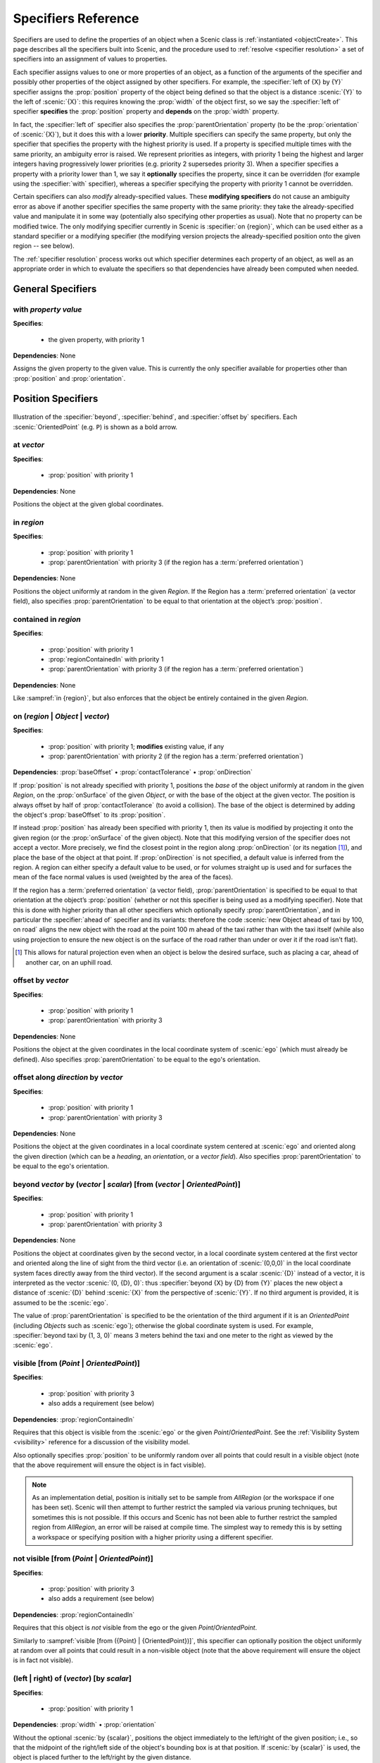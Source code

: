 ..  _specifiers:

********************
Specifiers Reference
********************

Specifiers are used to define the properties of an object when a Scenic class is :ref:`instantiated <objectCreate>`.
This page describes all the specifiers built into Scenic, and the procedure used to :ref:`resolve <specifier resolution>` a set of specifiers into an assignment of values to properties.

Each specifier assigns values to one or more properties of an object, as a function of the arguments of the specifier and possibly other properties of the object assigned by other specifiers.
For example, the :specifier:`left of {X} by {Y}` specifier assigns the :prop:`position` property of the object being defined so that the object is a distance :scenic:`{Y}` to the left of :scenic:`{X}`: this requires knowing the :prop:`width` of the object first, so we say the :specifier:`left of` specifier **specifies** the :prop:`position` property and **depends** on the :prop:`width` property.

In fact, the :specifier:`left of` specifier also specifies the :prop:`parentOrientation` property (to be the :prop:`orientation` of :scenic:`{X}`), but it does this with a lower **priority**.
Multiple specifiers can specify the same property, but only the specifier that specifies the property with the highest priority is used.
If a property is specified multiple times with the same priority, an ambiguity error is raised.
We represent priorities as integers, with priority 1 being the highest and larger integers having progressively lower priorities (e.g. priority 2 supersedes priority 3).
When a specifier specifies a property with a priority lower than 1, we say it **optionally** specifies the property, since it can be overridden (for example using the :specifier:`with` specifier), whereas a specifier specifying the property with priority 1 cannot be overridden.

Certain specifiers can also *modify* already-specified values.
These **modifying specifiers** do not cause an ambiguity error as above if another specifier specifies the same property with the same priority: they take the already-specified value and manipulate it in some way (potentially also specifying other properties as usual).
Note that no property can be modified twice.
The only modifying specifier currently in Scenic is :specifier:`on {region}`, which can be used either as a standard specifier or a modifying specifier (the modifying version projects the already-specified position onto the given region -- see below).

The :ref:`specifier resolution` process works out which specifier determines each property of an object, as well as an appropriate order in which to evaluate the specifiers so that dependencies have already been computed when needed.

General Specifiers
==================

.. _with {property} {value}:

with *property* *value*
-----------------------

**Specifies**:

	* the given property, with priority 1

**Dependencies**: None

Assigns the given property to the given value.
This is currently the only specifier available for properties other than :prop:`position` and :prop:`orientation`.


Position Specifiers
===================

.. figure:: ../images/Specifier_Figure.png
  :width: 60%
  :figclass: align-center
  :alt: Diagram illustrating several specifiers.

  Illustration of the :specifier:`beyond`, :specifier:`behind`, and :specifier:`offset by` specifiers.
  Each :scenic:`OrientedPoint` (e.g. ``P``) is shown as a bold arrow.

.. _at {vector}:

at *vector*
-----------

**Specifies**:

	* :prop:`position` with priority 1

**Dependencies**: None

Positions the object at the given global coordinates.

.. _in {region}:
.. _in:

in *region*
-----------

**Specifies**:

	* :prop:`position` with priority 1
	* :prop:`parentOrientation` with priority 3 (if the region has a :term:`preferred orientation`)

**Dependencies**: None


Positions the object uniformly at random in the given `Region`.
If the Region has a :term:`preferred orientation` (a vector field), also specifies :prop:`parentOrientation` to be equal to that orientation at the object’s :prop:`position`.

.. _contained in {region}:

contained in *region*
---------------------

**Specifies**:

	* :prop:`position` with priority 1
	* :prop:`regionContainedIn` with priority 1
	* :prop:`parentOrientation` with priority 3 (if the region has a :term:`preferred orientation`)

**Dependencies**: None

Like :sampref:`in {region}`, but also enforces that the object be entirely contained in the given `Region`.

.. _on {region}:
.. _on ({region} | {Object}):
.. _on ({region} | {Object} | {vector}):
.. _on {vector}:
.. _on:

on (*region* | *Object* | *vector*)
-----------------------------------

**Specifies**:

	* :prop:`position` with priority 1; **modifies** existing value, if any
	* :prop:`parentOrientation` with priority 2 (if the region has a :term:`preferred orientation`)

**Dependencies**: :prop:`baseOffset` • :prop:`contactTolerance` • :prop:`onDirection`

If :prop:`position` is not already specified with priority 1, positions the *base* of the object uniformly at random in the given `Region`, on the :prop:`onSurface` of the given `Object`, or with the base of the object at the given vector. The position is always offset by half of :prop:`contactTolerance` (to avoid a collision).
The base of the object is determined by adding the object's :prop:`baseOffset` to its :prop:`position`.

If instead :prop:`position` has already been specified with priority 1, then its value is modified by projecting it onto the given region (or the :prop:`onSurface` of the given object). Note that this modifying version of the specifier does not accept a vector.
More precisely, we find the closest point in the region along :prop:`onDirection` (or its negation [1]_), and place the base of the object at that point. If :prop:`onDirection` is not specified, a default value is inferred from the region. A region can either specify a default value to be used, or for volumes straight up is used and for surfaces the mean of the face normal values is used (weighted by the area of the faces).

If the region has a :term:`preferred orientation` (a vector field), :prop:`parentOrientation` is specified to be equal to that orientation at the object’s :prop:`position` (whether or not this specifier is being used as a modifying specifier).
Note that this is done with higher priority than all other specifiers which optionally specify :prop:`parentOrientation`, and in particular the :specifier:`ahead of` specifier and its variants: therefore the code :scenic:`new Object ahead of taxi by 100, on road` aligns the new object with the road at the point 100 m ahead of the taxi rather than with the taxi itself (while also using projection to ensure the new object is on the surface of the road rather than under or over it if the road isn't flat).

.. [1] This allows for natural projection even when an object is below the desired surface, such as placing a car, ahead of another car, on an uphill road.

.. _offset by {vector}:

offset by *vector*
------------------

**Specifies**:

	* :prop:`position` with priority 1
	* :prop:`parentOrientation` with priority 3

**Dependencies**: None

Positions the object at the given coordinates in the local coordinate system of :scenic:`ego` (which must already be defined).
Also specifies :prop:`parentOrientation` to be equal to the ego's orientation.

.. versionadded:: 3.0
	:specifier:`offset by` now specifies :prop:`parentOrientation`, whereas previously it did *not* optionally specify :prop:`heading`.

.. _offset along {direction} by {vector}:

offset along *direction* by *vector*
------------------------------------

**Specifies**:

	* :prop:`position` with priority 1
	* :prop:`parentOrientation` with priority 3

**Dependencies**: None

Positions the object at the given coordinates in a local coordinate system centered at :scenic:`ego` and oriented along the given direction (which can be a `heading`, an `orientation`, or a `vector field`).
Also specifies :prop:`parentOrientation` to be equal to the ego's orientation.

.. _beyond {vector} by ({vector} | {scalar}) [from ({vector} | {OrientedPoint})]:
.. _beyond:

beyond *vector* by (*vector* | *scalar*) [from (*vector* | *OrientedPoint*)]
----------------------------------------------------------------------------

**Specifies**:

	* :prop:`position` with priority 1
	* :prop:`parentOrientation` with priority 3

**Dependencies**: None

Positions the object at coordinates given by the second vector, in a local coordinate system centered at the first vector and oriented along the line of sight from the third vector (i.e. an orientation of :scenic:`(0,0,0)` in the local coordinate system faces directly away from the third vector).
If the second argument is a scalar :scenic:`{D}` instead of a vector, it is interpreted as the vector :scenic:`(0, {D}, 0)`: thus :specifier:`beyond {X} by {D} from {Y}` places the new object a distance of :scenic:`{D}` behind :scenic:`{X}` from the perspective of :scenic:`{Y}`.
If no third argument is provided, it is assumed to be the :scenic:`ego`.

The value of :prop:`parentOrientation` is specified to be the orientation of the third argument if it is an `OrientedPoint` (including `Objects` such as :scenic:`ego`); otherwise the global coordinate system is used.
For example, :specifier:`beyond taxi by (1, 3, 0)` means 3 meters behind the taxi and one meter to the right as viewed by the :scenic:`ego`.

.. _visible [from ({Point} | {OrientedPoint})]:
.. _visible_spec:

visible [from (*Point* | *OrientedPoint*)]
------------------------------------------

**Specifies**:

	* :prop:`position` with priority 3
	* also adds a requirement (see below)

**Dependencies**: :prop:`regionContainedIn`

Requires that this object is visible from the :scenic:`ego` or the given `Point`/`OrientedPoint`. See the :ref:`Visibility System <visibility>` reference for a discussion of the visibility model.

Also optionally specifies :prop:`position` to be uniformly random over all points that could result in a visible object (note that the above requirement will ensure the object is in fact visible).

.. versionchanged:: 3.0

	This specifier now specifies :prop:`position` uniformly randomly over all points that could result in a visible object. This allows for objects whose :prop:`position` might be out of the visible region, but which have a portion of their occupied space visible (e.g. a corner that is visible). With the previous semantics, such configurations would never be generated because the *center* of the object was required to be visible.

.. note::
	
	As an implementation detial, position is initially set to be sample from `AllRegion` (or the workspace if one has been set). Scenic will then attempt to further restrict the sampled via various pruning techniques, but sometimes this is not possible. If this occurs and Scenic has not been able to further restrict the sampled region from `AllRegion`, an error will be raised at compile time. The simplest way to remedy this is by setting a workspace or specifying position with a higher priority using a different specifier.

.. _not visible [from ({Point} | {OrientedPoint})]:

not visible [from (*Point* | *OrientedPoint*)]
----------------------------------------------

**Specifies**:

	* :prop:`position` with priority 3
	* also adds a requirement (see below)

**Dependencies**: :prop:`regionContainedIn`

Requires that this object is *not* visible from the ego or the given `Point`/`OrientedPoint`.

Similarly to :sampref:`visible [from ({Point} | {OrientedPoint})]`, this specifier can optionally position the object uniformly at random over all points that could result in a non-visible object (note that the above requirement will ensure the object is in fact not visible).

.. versionchanged:: 3.0

	This specifier now specifies :prop:`position` uniformly randomly over all points that could result in a non-visible object. This allows for objects whose :prop:`position` might be out of the visible region, but which have a portion of their occupied space visible (e.g. a corner that is visible). With the previous semantics, such configurations would sometimes be generated because the *center* of the object was required to be non-visible

.. _(left | right) of {vector} [by {scalar}]:
.. _left of:
.. _right of:

(left | right) of (*vector*) [by *scalar*]
------------------------------------------

**Specifies**:

	* :prop:`position` with priority 1

**Dependencies**: :prop:`width` • :prop:`orientation`


Without the optional :scenic:`by {scalar}`, positions the object immediately to the left/right of the given position; i.e., so that the midpoint of the right/left side of the object's bounding box is at that position.
If :scenic:`by {scalar}` is used, the object is placed further to the left/right by the given distance.

.. _(left | right) of {OrientedPoint} [by {scalar}]:

(left | right) of *OrientedPoint* [by *scalar*]
-----------------------------------------------

**Specifies**:

	* :prop:`position` with priority 1
	* :prop:`parentOrientation` with priority 3

**Dependencies**: :prop:`width`

Positions the object to the left/right of the given `OrientedPoint`.
Also inherits :prop:`parentOrientation` from the given `OrientedPoint`.

.. _(left | right) of {Object} [by {scalar}]:
.. _left of {Object}:

(left | right) of *Object* [by *scalar*]
----------------------------------------

**Specifies**:

	* :prop:`position` with priority 1
	* :prop:`parentOrientation` with priority 3

**Dependencies**: :prop:`width` • :prop:`contactTolerance`

Positions the object to the left/right of the given `Object`.
This accounts for both objects' dimensions, placing them so that the distance between their bounding boxes is exactly the desired scalar distance (or :prop:`contactTolerance` if :scenic:`by {scalar}` is not used).
Also inherits :prop:`parentOrientation` from the given `OrientedPoint`.

.. _(ahead of | behind) ({vector} | {Point}) [by {scalar}]:
.. _ahead of:
.. _behind:

(ahead of | behind) *vector* [by *scalar*]
------------------------------------------

**Specifies**:

	* :prop:`position` with priority 1

**Dependencies**: :prop:`length` • :prop:`orientation`


Without the optional :scenic:`by {scalar}`, positions the object immediately ahead of/behind the given position; i.e., so that the midpoint of the front/back side of the object’s bounding box is at that position.
If :scenic:`by {scalar}` is used, the object is placed further ahead/behind by the given distance.

.. _(ahead of | behind) {OrientedPoint} [by {scalar}]:

(ahead of | behind) *OrientedPoint* [by *scalar*]
-------------------------------------------------

**Specifies**:

	* :prop:`position` with priority 1
	* :prop:`parentOrientation` with priority 3

**Dependencies**: :prop:`length`

Positions the object ahead of/behind the given `OrientedPoint`.
Also inherits :prop:`parentOrientation` from the given `OrientedPoint`.

.. _(ahead of | behind) {Object} [by {scalar}]:

(ahead of | behind) *Object* [by *scalar*]
------------------------------------------

**Specifies**:

	* :prop:`position` with priority 1
	* :prop:`parentOrientation` with priority 3

**Dependencies**: :prop:`length` • :prop:`contactTolerance`

Positions the object ahead of/behind the given `Object`.
This accounts for both objects' dimensions, placing them so that the distance between their bounding boxes is exactly the desired scalar distance (or :prop:`contactTolerance` if :scenic:`by {scalar}` is not used).
Also inherits :prop:`parentOrientation` from the given `OrientedPoint`.

.. _(above | below) {vector} [by {scalar}]:
.. _above:
.. _below:

(above | below) *vector* [by *scalar*]
--------------------------------------

**Specifies**:

	* :prop:`position` with priority 1

**Dependencies**: :prop:`height` • :prop:`orientation`


Without the optional :scenic:`by {scalar}`, positions the object immediately above/below the given position; i.e., so that the midpoint of the top/bottom side of the object’s bounding box is at that position.
If :scenic:`by {scalar}` is used, the object is placed further above/below by the given distance.

.. _(above | below) {OrientedPoint} [by {scalar}]:

(above | below) *OrientedPoint* [by *scalar*]
---------------------------------------------

**Specifies**:

	* :prop:`position` with priority 1
	* :prop:`parentOrientation` with priority 3

**Dependencies**: :prop:`height`

Positions the object above/below the given `OrientedPoint`.
Also inherits :prop:`parentOrientation` from the given `OrientedPoint`.

.. _(above | below) {Object} [by {scalar}]:

(above | below) *Object* [by *scalar*]
--------------------------------------

**Specifies**:

	* :prop:`position` with priority 1
	* :prop:`parentOrientation` with priority 3

**Dependencies**: :prop:`height` • :prop:`contactTolerance`

Positions the object above/below the given `Object`.
This accounts for both objects' dimensions, placing them so that the distance between their bounding boxes is exactly the desired scalar distance (or :prop:`contactTolerance` if :scenic:`by {scalar}` is not used).
Also inherits :prop:`parentOrientation` from the given `OrientedPoint`.

.. _following {vectorField} [from {vector}] for {scalar}:

following *vectorField* [from *vector*] for *scalar*
----------------------------------------------------

**Specifies**:

	* :prop:`position` with priority 1
	* :prop:`parentOrientation` with priority 3

**Dependencies**: None

Positions the object at a point obtained by following the given `vector field` for the given distance starting from :scenic:`ego` (or the position optionally provided with :scenic:`from {vector}`).
Specifies :prop:`parentOrientation` to be the orientation of the vector field at the resulting point.

.. note::

  This specifier uses a forward Euler approximation of the continuous vector field.
  The choice of step size can be customized for individual fields: see the documentation
  of `VectorField`. If necessary, you can also call the underlying method
  `VectorField.followFrom`  directly.


Orientation Specifiers
======================

.. _facing {orientation}:

facing *orientation*
--------------------

**Specifies**:

	* :prop:`yaw` with priority 1
	* :prop:`pitch` with priority 1
	* :prop:`roll` with priority 1

**Dependencies**: :prop:`parentOrientation`


Sets the object's :prop:`yaw`, :prop:`pitch`, and :prop:`roll` so that its orientation in global coordinates is equal to the given orientation.
If a single scalar is given, it is interpreted as a `heading`: so for example :specifier:`facing 45 deg` orients the object in the XY plane, facing northwest.
If a triple of scalars is given, it is interpreted as a triple of global Euler angles: so for example :specifier:`facing (45 deg, 90 deg, 0)` would orient the object to face northwest as above but then apply a 90° pitch upwards.

.. _facing {vectorField}:

facing *vectorField*
--------------------

**Specifies**:

	* :prop:`yaw` with priority 1
	* :prop:`pitch` with priority 1
	* :prop:`roll` with priority 1

**Dependencies**: :prop:`position` • :prop:`parentOrientation`

Sets the object's :prop:`yaw`, :prop:`pitch`, and :prop:`roll` so that its orientation in global coordinates is equal to the orientation provided by the given `vector field` at the object’s :prop:`position`.

.. _facing (toward | away from) {vector}:

facing (toward | away from) *vector*
------------------------------------

**Specifies**:

	* :prop:`yaw` with priority 1

**Dependencies**: :prop:`position` • :prop:`parentOrientation`

Sets the object's :prop:`yaw` so that it faces toward/away from the given position (thereby depending on the object’s :prop:`position`).

.. _facing directly (toward | away from) {vector}:

facing directly (toward | away from) *vector*
---------------------------------------------

**Specifies**:

	* :prop:`yaw` with priority 1
	* :prop:`pitch` with priority 1

**Dependencies**: :prop:`position` • :prop:`parentOrientation`

Sets the object's :prop:`yaw` *and* :prop:`pitch` so that it faces directly toward/away from the given position (thereby depending on the object’s :prop:`position`).


.. _apparently facing {heading} [from {vector}]:

apparently facing *heading* [from *vector*]
-------------------------------------------

**Specifies**:

	* :prop:`yaw` with priority 1

**Dependencies**: :prop:`position` • :prop:`parentOrientation`

Sets the :prop:`yaw` of the object so that it has the given heading with respect to the line of sight from :scenic:`ego` (or the ``from`` vector).
For example, if the :scenic:`ego` is in the XY plane, then :specifier:`apparently facing 90 deg` orients the new object so that the ego's camera views its left side head-on.

.. _specifier resolution:

Specifier Resolution
====================

Specifier resolution is the process of determining, given the set of specifiers used to define an object, which properties each specifier should determine and what order to evaluate the specifiers in.
As each specifier can specify multiple properties with various priorities, and can depend on the results of other specifiers, this process is somewhat non-trivial.
Assuming there are no cyclic dependencies or conflicts, the process will conclude with each property being determined by its unique highest-priority specifier if one exists (possibly modified by a modifying specifier), and otherwise by its default value, with default values from subclasses overriding those in superclasses.

The full procedure, given a set of specifiers *S* used to define an instance of class *C*, works as follows:

1. If a property is specified at the same priority level by multiple specifiers in *S*, an ambiguity error is raised.
2. The set of properties *P* for the new object is found by combining the properties specified by all members of *S* with the properties inherited from the class *C*.
3. Default value specifiers from *C* (or if not overridden, from its superclasses) are added to *S* as needed so that each property in *P* is paired with a unique non-modifying specifier in *S* specifying it (taking the highest-priority specifier, if there are multiple), plus up to one modifying specifier modifying it.
4. The dependency graph of the specifiers *S* is constructed (with edges from each specifier to the others which depend on its results). If it is cyclic, an error is raised.
5. The graph is topologically sorted and the specifiers are evaluated in this order to determine the values of all properties *P* of the new object.
